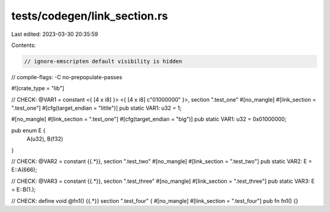 tests/codegen/link_section.rs
=============================

Last edited: 2023-03-30 20:35:59

Contents:

.. code-block:: rs

    // ignore-emscripten default visibility is hidden
// compile-flags: -C no-prepopulate-passes

#![crate_type = "lib"]

// CHECK: @VAR1 = constant <{ [4 x i8] }> <{ [4 x i8] c"\01\00\00\00" }>, section ".test_one"
#[no_mangle]
#[link_section = ".test_one"]
#[cfg(target_endian = "little")]
pub static VAR1: u32 = 1;

#[no_mangle]
#[link_section = ".test_one"]
#[cfg(target_endian = "big")]
pub static VAR1: u32 = 0x01000000;

pub enum E {
    A(u32),
    B(f32)
}

// CHECK: @VAR2 = constant {{.*}}, section ".test_two"
#[no_mangle]
#[link_section = ".test_two"]
pub static VAR2: E = E::A(666);

// CHECK: @VAR3 = constant {{.*}}, section ".test_three"
#[no_mangle]
#[link_section = ".test_three"]
pub static VAR3: E = E::B(1.);

// CHECK: define void @fn1() {{.*}} section ".test_four" {
#[no_mangle]
#[link_section = ".test_four"]
pub fn fn1() {}


